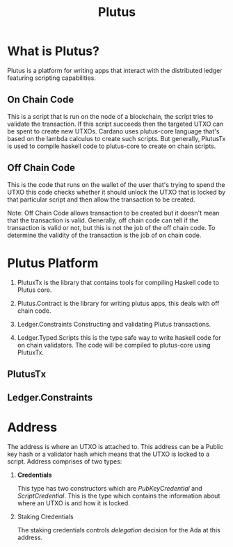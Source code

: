 :PROPERTIES:
:ID:       1e1c2e88-f3ae-49bc-b62d-505ba52163f2
:END:
#+title: Plutus
#+filetags: :Blockchain:Crypto:

* What is Plutus?

  Plutus is a platform for writing apps that interact with the distributed ledger featuring scripting capabilities.

** On Chain Code

This is a script that is run on the node of a blockchain, the script tries to validate the transaction.
If this script succeeds then the targeted UTXO can be spent to create new UTXOs. Cardano uses plutus-core
language that's based on the lambda calculus to create such scripts. But generally, PlutusTx is used to compile
haskell code to plutus-core to create on chain scripts.

** Off Chain Code

This is the code that runs on the wallet of the user that's trying to spend the UTXO this code checks whether
it should unlock the UTXO that is locked by that particular script and then allow the transaction to be created.

Note: Off Chain Code allows transaction to be created but it doesn't mean that the transaction is valid. Generally,
      off chain code can tell if the transaction is valid or not, but this is not the job of the off chain code.
      To determine the validity of the transaction is the job of on chain code.


* Plutus Platform

1. PlutuxTx is the library that contains tools for compiling Haskell code to Plutus core.

2. Plutus.Contract is the library for writing plutus apps, this deals with off chain code.

3. Ledger.Constraints Constructing and validating Plutus transactions.

4. Ledger.Typed.Scripts this is the type safe way to write haskell code for on chain validators.
   The code will be compiled to plutus-core using PlutuxTx.

** PlutusTx

** Ledger.Constraints


* Address

The address is where an UTXO is attached to. This address can be a Public key hash or a validator hash which means that the UTXO is locked to a script. Address comprises of two types:

    1. *Credentials*

       This type has two constructors which are /PubKeyCredential/ and /ScriptCredential/. This is the type which contains the information about where an UTXO is and how it is locked.

    2. Staking Credentials

       The staking credentials controls /delegation/ decision for the Ada at this address.

